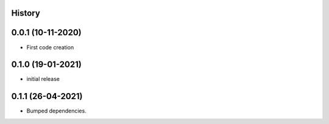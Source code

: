 .. :changelog:

History
-------

0.0.1 (10-11-2020)
---------------------

* First code creation


0.1.0 (19-01-2021)
------------------

* initial release


0.1.1 (26-04-2021)
------------------

* Bumped dependencies.
